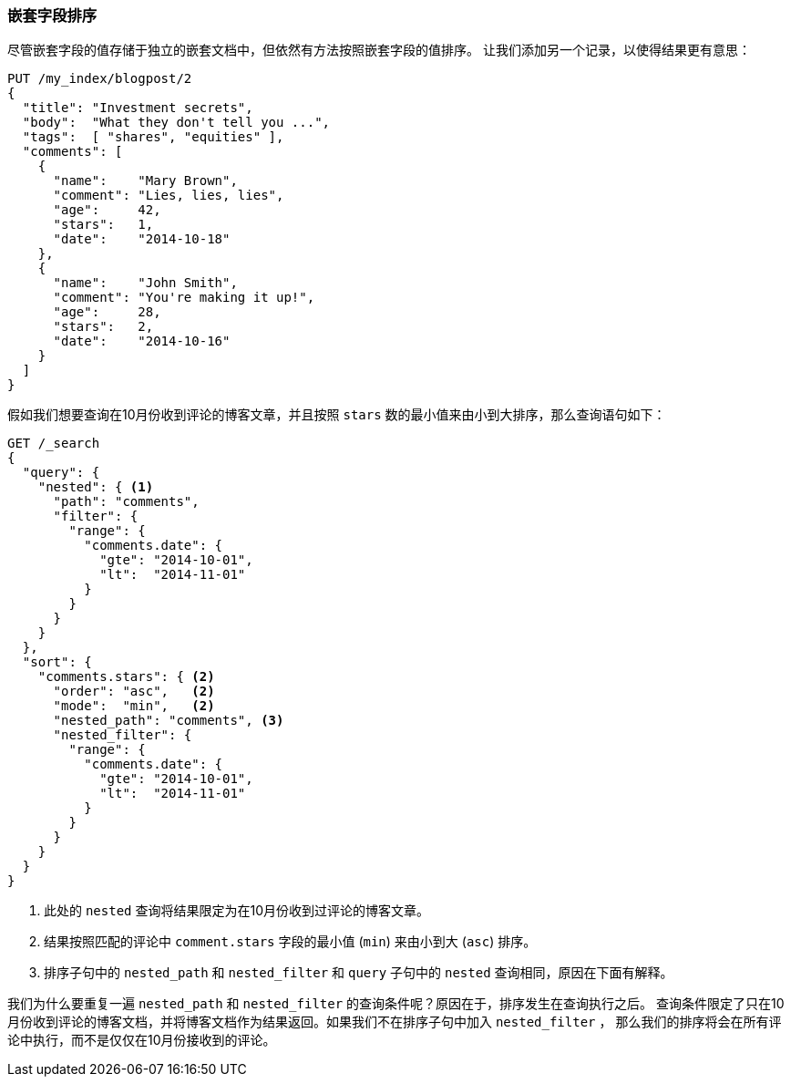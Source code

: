 [[nested-sorting]]
=== 嵌套字段排序

尽管嵌套字段的值存储于独立的嵌套文档中，但依然有方法按照嵌套字段的值排序。 ((("nested fields, sorting by")))((("sorting", "by nested fields"))) 让我们添加另一个记录，以使得结果更有意思：

[source,json]
--------------------------
PUT /my_index/blogpost/2
{
  "title": "Investment secrets",
  "body":  "What they don't tell you ...",
  "tags":  [ "shares", "equities" ],
  "comments": [
    {
      "name":    "Mary Brown",
      "comment": "Lies, lies, lies",
      "age":     42,
      "stars":   1,
      "date":    "2014-10-18"
    },
    {
      "name":    "John Smith",
      "comment": "You're making it up!",
      "age":     28,
      "stars":   2,
      "date":    "2014-10-16"
    }
  ]
}
--------------------------

假如我们想要查询在10月份收到评论的博客文章，并且按照 `stars` 数的最小值来由小到大排序，那么查询语句如下：

[source,json]
--------------------------
GET /_search
{
  "query": {
    "nested": { <1>
      "path": "comments",
      "filter": {
        "range": {
          "comments.date": {
            "gte": "2014-10-01",
            "lt":  "2014-11-01"
          }
        }
      }
    }
  },
  "sort": {
    "comments.stars": { <2>
      "order": "asc",   <2>
      "mode":  "min",   <2>
      "nested_path": "comments", <3>
      "nested_filter": {
        "range": {
          "comments.date": {
            "gte": "2014-10-01",
            "lt":  "2014-11-01"
          }
        }
      }
    }
  }
}
--------------------------
<1> 此处的 `nested` 查询将结果限定为在10月份收到过评论的博客文章。
<2> 结果按照匹配的评论中 `comment.stars` 字段的最小值 (`min`) 来由小到大 (`asc`) 排序。
<3> 排序子句中的 `nested_path` 和 `nested_filter` 和 `query` 子句中的 `nested` 查询相同，原因在下面有解释。

我们为什么要重复一遍 `nested_path` 和 `nested_filter` 的查询条件呢？原因在于，排序发生在查询执行之后。
查询条件限定了只在10月份收到评论的博客文档，并将博客文档作为结果返回。如果我们不在排序子句中加入 `nested_filter` ，
那么我们的排序将会在所有评论中执行，而不是仅仅在10月份接收到的评论。
